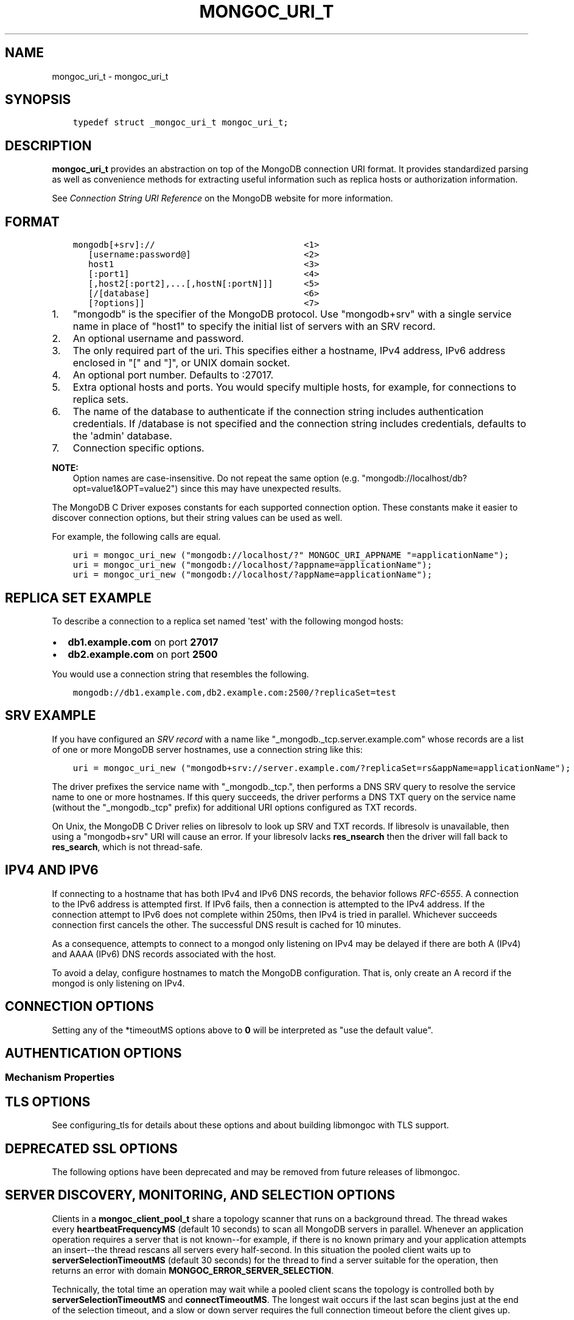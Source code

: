 .\" Man page generated from reStructuredText.
.
.TH "MONGOC_URI_T" "3" "Apr 08, 2021" "1.18.0-alpha" "libmongoc"
.SH NAME
mongoc_uri_t \- mongoc_uri_t
.
.nr rst2man-indent-level 0
.
.de1 rstReportMargin
\\$1 \\n[an-margin]
level \\n[rst2man-indent-level]
level margin: \\n[rst2man-indent\\n[rst2man-indent-level]]
-
\\n[rst2man-indent0]
\\n[rst2man-indent1]
\\n[rst2man-indent2]
..
.de1 INDENT
.\" .rstReportMargin pre:
. RS \\$1
. nr rst2man-indent\\n[rst2man-indent-level] \\n[an-margin]
. nr rst2man-indent-level +1
.\" .rstReportMargin post:
..
.de UNINDENT
. RE
.\" indent \\n[an-margin]
.\" old: \\n[rst2man-indent\\n[rst2man-indent-level]]
.nr rst2man-indent-level -1
.\" new: \\n[rst2man-indent\\n[rst2man-indent-level]]
.in \\n[rst2man-indent\\n[rst2man-indent-level]]u
..
.SH SYNOPSIS
.INDENT 0.0
.INDENT 3.5
.sp
.nf
.ft C
typedef struct _mongoc_uri_t mongoc_uri_t;
.ft P
.fi
.UNINDENT
.UNINDENT
.SH DESCRIPTION
.sp
\fBmongoc_uri_t\fP provides an abstraction on top of the MongoDB connection URI format. It provides standardized parsing as well as convenience methods for extracting useful information such as replica hosts or authorization information.
.sp
See \fI\%Connection String URI Reference\fP on the MongoDB website for more information.
.SH FORMAT
.INDENT 0.0
.INDENT 3.5
.sp
.nf
.ft C
mongodb[+srv]://                             <1>
   [username:password@]                      <2>
   host1                                     <3>
   [:port1]                                  <4>
   [,host2[:port2],...[,hostN[:portN]]]      <5>
   [/[database]                              <6>
   [?options]]                               <7>
.ft P
.fi
.UNINDENT
.UNINDENT
.INDENT 0.0
.IP 1. 3
"mongodb" is the specifier of the MongoDB protocol. Use "mongodb+srv" with a single service name in place of "host1" to specify the initial list of servers with an SRV record.
.IP 2. 3
An optional username and password.
.IP 3. 3
The only required part of the uri.  This specifies either a hostname, IPv4 address, IPv6 address enclosed in "[" and "]", or UNIX domain socket.
.IP 4. 3
An optional port number.  Defaults to :27017.
.IP 5. 3
Extra optional hosts and ports.  You would specify multiple hosts, for example, for connections to replica sets.
.IP 6. 3
The name of the database to authenticate if the connection string includes authentication credentials.  If /database is not specified and the connection string includes credentials, defaults to the \(aqadmin\(aq database.
.IP 7. 3
Connection specific options.
.UNINDENT
.sp
\fBNOTE:\fP
.INDENT 0.0
.INDENT 3.5
Option names are case\-insensitive. Do not repeat the same option (e.g. "mongodb://localhost/db?opt=value1&OPT=value2") since this may have unexpected results.
.UNINDENT
.UNINDENT
.sp
The MongoDB C Driver exposes constants for each supported connection option. These constants make it easier to discover connection options, but their string values can be used as well.
.sp
For example, the following calls are equal.
.INDENT 0.0
.INDENT 3.5
.sp
.nf
.ft C
uri = mongoc_uri_new ("mongodb://localhost/?" MONGOC_URI_APPNAME "=applicationName");
uri = mongoc_uri_new ("mongodb://localhost/?appname=applicationName");
uri = mongoc_uri_new ("mongodb://localhost/?appName=applicationName");
.ft P
.fi
.UNINDENT
.UNINDENT
.SH REPLICA SET EXAMPLE
.sp
To describe a connection to a replica set named \(aqtest\(aq with the following mongod hosts:
.INDENT 0.0
.IP \(bu 2
\fBdb1.example.com\fP on port \fB27017\fP
.IP \(bu 2
\fBdb2.example.com\fP on port \fB2500\fP
.UNINDENT
.sp
You would use a connection string that resembles the following.
.INDENT 0.0
.INDENT 3.5
.sp
.nf
.ft C
mongodb://db1.example.com,db2.example.com:2500/?replicaSet=test
.ft P
.fi
.UNINDENT
.UNINDENT
.SH SRV EXAMPLE
.sp
If you have configured an \fI\%SRV record\fP with a name like "_mongodb._tcp.server.example.com" whose records are a list of one or more MongoDB server hostnames, use a connection string like this:
.INDENT 0.0
.INDENT 3.5
.sp
.nf
.ft C
uri = mongoc_uri_new ("mongodb+srv://server.example.com/?replicaSet=rs&appName=applicationName");
.ft P
.fi
.UNINDENT
.UNINDENT
.sp
The driver prefixes the service name with "_mongodb._tcp.", then performs a DNS SRV query to resolve the service name to one or more hostnames. If this query succeeds, the driver performs a DNS TXT query on the service name (without the "_mongodb._tcp" prefix) for additional URI options configured as TXT records.
.sp
On Unix, the MongoDB C Driver relies on libresolv to look up SRV and TXT records. If libresolv is unavailable, then using a "mongodb+srv" URI will cause an error. If your libresolv lacks \fBres_nsearch\fP then the driver will fall back to \fBres_search\fP, which is not thread\-safe.
.SH IPV4 AND IPV6
.sp
If connecting to a hostname that has both IPv4 and IPv6 DNS records, the behavior follows \fI\%RFC\-6555\fP\&. A connection to the IPv6 address is attempted first. If IPv6 fails, then a connection is attempted to the IPv4 address. If the connection attempt to IPv6 does not complete within 250ms, then IPv4 is tried in parallel. Whichever succeeds connection first cancels the other. The successful DNS result is cached for 10 minutes.
.sp
As a consequence, attempts to connect to a mongod only listening on IPv4 may be delayed if there are both A (IPv4) and AAAA (IPv6) DNS records associated with the host.
.sp
To avoid a delay, configure hostnames to match the MongoDB configuration. That is, only create an A record if the mongod is only listening on IPv4.
.SH CONNECTION OPTIONS
.TS
center;
|l|l|l|l|.
_
T{
Constant
T}	T{
Key
T}	T{
Default
T}	T{
Description
T}
_
T{
MONGOC_URI_RETRYREADS
T}	T{
retryreads
T}	T{
true
T}	T{
If "true" and the server is a MongoDB 3.6+ standalone, replica set, or sharded cluster, the driver safely retries a read that failed due to a network error or replica set failover.
T}
_
T{
MONGOC_URI_RETRYWRITES
T}	T{
retrywrites
T}	T{
true if driver built w/ TLS
T}	T{
If "true" and the server is a MongoDB 3.6+ replica set or sharded cluster, the driver safely retries a write that failed due to a network error or replica set failover. Only inserts, updates of single documents, or deletes of single
documents are retried.
T}
_
T{
MONGOC_URI_APPNAME
T}	T{
appname
T}	T{
Empty (no appname)
T}	T{
The client application name. This value is used by MongoDB when it logs connection information and profile information, such as slow queries.
T}
_
T{
MONGOC_URI_TLS
T}	T{
tls
T}	T{
Empty (not set, same as false)
T}	T{
{true|false}, indicating if TLS must be used. (See also \fBmongoc_client_set_ssl_opts\fP and \fBmongoc_client_pool_set_ssl_opts\fP\&.)
T}
_
T{
MONGOC_URI_COMPRESSORS
T}	T{
compressors
T}	T{
Empty (no compressors)
T}	T{
Comma separated list of compressors, if any, to use to compress the wire protocol messages. Snappy, zlib, and zstd are optional build time dependencies, and enable the "snappy", "zlib", and "zstd" values respectively.
T}
_
T{
MONGOC_URI_CONNECTTIMEOUTMS
T}	T{
connecttimeoutms
T}	T{
10,000 ms (10 seconds)
T}	T{
This setting applies to new server connections. It is also used as the socket timeout for server discovery and monitoring operations.
T}
_
T{
MONGOC_URI_SOCKETTIMEOUTMS
T}	T{
sockettimeoutms
T}	T{
300,000 ms (5 minutes)
T}	T{
Deprecated in favor of MONGOC_URI_TIMEOUTMS. The time in milliseconds to attempt to send or receive on a socket before the attempt times out.
T}
_
T{
MONGOC_URI_TIMEOUTMS
T}	T{
timeoutms
T}	T{
Empty (no timeout)
T}	T{
The time limit for the full execution of an operation.
T}
_
T{
MONGOC_URI_REPLICASET
T}	T{
replicaset
T}	T{
Empty (no replicaset)
T}	T{
The name of the Replica Set that the driver should connect to.
T}
_
T{
MONGOC_URI_ZLIBCOMPRESSIONLEVEL
T}	T{
zlibcompressionlevel
T}	T{
\-1
T}	T{
When the MONGOC_URI_COMPRESSORS includes "zlib" this options configures the zlib compression level, when the zlib compressor is used to compress client data.
T}
_
.TE
.sp
Setting any of the *timeoutMS options above to \fB0\fP will be interpreted as "use the default value".
.SH AUTHENTICATION OPTIONS
.TS
center;
|l|l|l|.
_
T{
Constant
T}	T{
Key
T}	T{
Description
T}
_
T{
MONGOC_URI_AUTHMECHANISM
T}	T{
authmechanism
T}	T{
Specifies the mechanism to use when authenticating as the provided user. See Authentication for supported values.
T}
_
T{
MONGOC_URI_AUTHMECHANISMPROPERTIES
T}	T{
authmechanismproperties
T}	T{
Certain authentication mechanisms have additional options that can be configured. These options should be provided as comma separated option_key:option_value pair and provided as authMechanismProperties.
T}
_
T{
MONGOC_URI_AUTHSOURCE
T}	T{
authsource
T}	T{
The authSource defines the database that should be used to authenticate to. It is unnecessary to provide this option the database name is the same as the database used in the URI.
T}
_
.TE
.SS Mechanism Properties
.TS
center;
|l|l|l|.
_
T{
Constant
T}	T{
Key
T}	T{
Description
T}
_
T{
MONGOC_URI_CANONICALIZEHOSTNAME
T}	T{
canonicalizehostname
T}	T{
Use the canonical hostname of the service, rather than its configured alias, when authenticating with Cyrus\-SASL Kerberos.
T}
_
T{
MONGOC_URI_GSSAPISERVICENAME
T}	T{
gssapiservicename
T}	T{
Use alternative service name. The default is \fBmongodb\fP\&.
T}
_
.TE
.SH TLS OPTIONS
.TS
center;
|l|l|l|.
_
T{
Constant
T}	T{
Key
T}	T{
Description
T}
_
T{
MONGOC_URI_TLS
T}	T{
tls
T}	T{
{true|false}, indicating if TLS must be used.
T}
_
T{
MONGOC_URI_TLSCERTIFICATEKEYFILE
T}	T{
tlscertificatekeyfile
T}	T{
Path to PEM formatted Private Key, with its Public Certificate concatenated at the end.
T}
_
T{
MONGOC_URI_TLSCERTIFICATEKEYPASSWORD
T}	T{
tlscertificatekeypassword
T}	T{
The password, if any, to use to unlock encrypted Private Key.
T}
_
T{
MONGOC_URI_TLSCAFILE
T}	T{
tlscafile
T}	T{
One, or a bundle of, Certificate Authorities whom should be considered to be trusted.
T}
_
T{
MONGOC_URI_TLSALLOWINVALIDCERTIFICATES
T}	T{
tlsallowinvalidcertificates
T}	T{
Accept and ignore certificate verification errors (e.g. untrusted issuer, expired, etc.)
T}
_
T{
MONGOC_URI_TLSALLOWINVALIDHOSTNAMES
T}	T{
tlsallowinvalidhostnames
T}	T{
Ignore hostname verification of the certificate (e.g. Man In The Middle, using valid certificate, but issued for another hostname)
T}
_
T{
MONGOC_URI_TLSINSECURE
T}	T{
tlsinsecure
T}	T{
{true|false}, indicating if insecure TLS options should be used. Currently this implies MONGOC_URI_TLSALLOWINVALIDCERTIFICATES and MONGOC_URI_TLSALLOWINVALIDHOSTNAMES.
T}
_
T{
MONGOC_URI_TLSDISABLECERTIFICATEREVOCATIONCHECK
T}	T{
tlsdisablecertificaterevocationcheck
T}	T{
{true|false}, indicates if revocation checking (CRL / OCSP) should be disabled.
T}
_
T{
MONGOC_URI_TLSDISABLEOCSPENDPOINTCHECK
T}	T{
tlsdisableocspendpointcheck
T}	T{
{true|false}, indicates if OCSP responder endpoints should not be requested when an OCSP response is not stapled.
T}
_
.TE
.sp
See configuring_tls for details about these options and about building libmongoc with TLS support.
.SH DEPRECATED SSL OPTIONS
.sp
The following options have been deprecated and may be removed from future releases of libmongoc.
.TS
center;
|l|l|l|l|.
_
T{
Constant
T}	T{
Key
T}	T{
Deprecated For
T}	T{
Key
T}
_
T{
MONGOC_URI_SSL
T}	T{
ssl
T}	T{
MONGOC_URI_TLS
T}	T{
tls
T}
_
T{
MONGOC_URI_SSLCLIENTCERTIFICATEKEYFILE
T}	T{
sslclientcertificatekeyfile
T}	T{
MONGOC_URI_TLSCERTIFICATEKEYFILE
T}	T{
tlscertificatekeyfile
T}
_
T{
MONGOC_URI_SSLCLIENTCERTIFICATEKEYPASSWORD
T}	T{
sslclientcertificatekeypassword
T}	T{
MONGOC_URI_TLSCERTIFICATEKEYPASSWORD
T}	T{
tlscertificatekeypassword
T}
_
T{
MONGOC_URI_SSLCERTIFICATEAUTHORITYFILE
T}	T{
sslcertificateauthorityfile
T}	T{
MONGOC_URI_TLSCAFILE
T}	T{
tlscafile
T}
_
T{
MONGOC_URI_SSLALLOWINVALIDCERTIFICATES
T}	T{
sslallowinvalidcertificates
T}	T{
MONGOC_URI_TLSALLOWINVALIDCERTIFICATES
T}	T{
tlsallowinvalidcertificates
T}
_
T{
MONGOC_URI_SSLALLOWINVALIDHOSTNAMES
T}	T{
sslallowinvalidhostnames
T}	T{
MONGOC_URI_TLSALLOWINVALIDHOSTNAMES
T}	T{
tlsallowinvalidhostnames
T}
_
.TE
.SH SERVER DISCOVERY, MONITORING, AND SELECTION OPTIONS
.sp
Clients in a \fBmongoc_client_pool_t\fP share a topology scanner that runs on a background thread. The thread wakes every \fBheartbeatFrequencyMS\fP (default 10 seconds) to scan all MongoDB servers in parallel. Whenever an application operation requires a server that is not known\-\-for example, if there is no known primary and your application attempts an insert\-\-the thread rescans all servers every half\-second. In this situation the pooled client waits up to \fBserverSelectionTimeoutMS\fP (default 30 seconds) for the thread to find a server suitable for the operation, then returns an error with domain \fBMONGOC_ERROR_SERVER_SELECTION\fP\&.
.sp
Technically, the total time an operation may wait while a pooled client scans the topology is controlled both by \fBserverSelectionTimeoutMS\fP and \fBconnectTimeoutMS\fP\&. The longest wait occurs if the last scan begins just at the end of the selection timeout, and a slow or down server requires the full connection timeout before the client gives up.
.sp
A non\-pooled client is single\-threaded. Every \fBheartbeatFrequencyMS\fP, it blocks the next application operation while it does a parallel scan. This scan takes as long as needed to check the slowest server: roughly \fBconnectTimeoutMS\fP\&. Therefore the default \fBheartbeatFrequencyMS\fP for single\-threaded clients is greater than for pooled clients: 60 seconds.
.sp
By default, single\-threaded (non\-pooled) clients scan only once when an operation requires a server that is not known. If you attempt an insert and there is no known primary, the client checks all servers once trying to find it, then succeeds or returns an error with domain \fBMONGOC_ERROR_SERVER_SELECTION\fP\&. But if you set \fBserverSelectionTryOnce\fP to "false", the single\-threaded client loops, checking all servers every half\-second, until \fBserverSelectionTimeoutMS\fP\&.
.sp
The total time an operation may wait for a single\-threaded client to scan the topology is determined by \fBconnectTimeoutMS\fP in the try\-once case, or \fBserverSelectionTimeoutMS\fP and \fBconnectTimeoutMS\fP if \fBserverSelectionTryOnce\fP is set "false".
.TS
center;
|l|l|l|.
_
T{
Constant
T}	T{
Key
T}	T{
Description
T}
_
T{
MONGOC_URI_HEARTBEATFREQUENCYMS
T}	T{
heartbeatfrequencyms
T}	T{
The interval between server monitoring checks. Defaults to 10,000ms (10 seconds) in pooled (multi\-threaded) mode, 60,000ms (60 seconds) in non\-pooled mode (single\-threaded).
T}
_
T{
MONGOC_URI_SERVERSELECTIONTIMEOUTMS
T}	T{
serverselectiontimeoutms
T}	T{
A timeout in milliseconds to block for server selection before throwing an exception. The default is 30,0000ms (30 seconds).
T}
_
T{
MONGOC_URI_SERVERSELECTIONTRYONCE
T}	T{
serverselectiontryonce
T}	T{
If "true", the driver scans the topology exactly once after server selection fails, then either selects a server or returns an error. If it is false, then the driver repeatedly searches for a suitable server for up to \fBserverSelectionTimeoutMS\fP milliseconds (pausing a half second between attempts). The default for \fBserverSelectionTryOnce\fP is "false" for pooled clients, otherwise "true". Pooled clients ignore serverSelectionTryOnce; they signal the thread to rescan the topology every half\-second until serverSelectionTimeoutMS expires.
T}
_
T{
MONGOC_URI_SOCKETCHECKINTERVALMS
T}	T{
socketcheckintervalms
T}	T{
Only applies to single threaded clients. If a socket has not been used within this time, its connection is checked with a quick "isMaster" call before it is used again. Defaults to 5,000ms (5 seconds).
T}
_
T{
MONGOC_URI_DIRECTCONNECTION
T}	T{
directconnection
T}	T{
If "true", the driver connects to a single server directly and will not monitor additional servers.  If "false", the driver connects based on the presence and value of the \fBreplicaSet\fP option.
T}
_
.TE
.sp
Setting any of the *TimeoutMS options above to \fB0\fP will be interpreted as "use the default value".
.SH CONNECTION POOL OPTIONS
.sp
These options govern the behavior of a \fBmongoc_client_pool_t\fP\&. They are ignored by a non\-pooled \fBmongoc_client_t\fP\&.
.TS
center;
|l|l|l|.
_
T{
Constant
T}	T{
Key
T}	T{
Description
T}
_
T{
MONGOC_URI_MAXPOOLSIZE
T}	T{
maxpoolsize
T}	T{
The maximum number of clients created by a \fBmongoc_client_pool_t\fP total (both in the pool and checked out). The default value is 100. Once it is reached, \fBmongoc_client_pool_pop\fP blocks until another thread pushes a client.
T}
_
T{
MONGOC_URI_MINPOOLSIZE
T}	T{
minpoolsize
T}	T{
Deprecated. This option\(aqs behavior does not match its name, and its actual behavior will likely hurt performance.
T}
_
T{
MONGOC_URI_MAXIDLETIMEMS
T}	T{
maxidletimems
T}	T{
Not implemented.
T}
_
T{
MONGOC_URI_WAITQUEUEMULTIPLE
T}	T{
waitqueuemultiple
T}	T{
Not implemented.
T}
_
T{
MONGOC_URI_WAITQUEUETIMEOUTMS
T}	T{
waitqueuetimeoutms
T}	T{
Deprecated in favor of MONGOC_URI_TIMEOUTMS. The maximum time to wait for a client to become available from the pool.
T}
_
.TE
.SH WRITE CONCERN OPTIONS
.TS
center;
|l|l|l|.
_
T{
Constant
T}	T{
Key
T}	T{
Description
T}
_
T{
MONGOC_URI_W
T}	T{
w
T}	T{
Determines the write concern (guarantee). Valid values:
.INDENT 0.0
.IP \(bu 2
0 = The driver will not acknowledge write operations but will pass or handle any network and socket errors that it receives to the client. If you disable write concern but enable the getLastError command’s w option, w overrides the w option.
.IP \(bu 2
1 = Provides basic acknowledgement of write operations. By specifying 1, you require that a standalone mongod instance, or the primary for replica sets, acknowledge all write operations. For drivers released after the default write concern change, this is the default write concern setting.
.IP \(bu 2
majority = For replica sets, if you specify the special majority value to w option, write operations will only return successfully after a majority of the configured replica set members have acknowledged the write operation.
.IP \(bu 2
n = For replica sets, if you specify a number n greater than 1, operations with this write concern return only after n members of the set have acknowledged the write. If you set n to a number that is greater than the number of available set members or members that hold data, MongoDB will wait, potentially indefinitely, for these members to become available.
.IP \(bu 2
tags = For replica sets, you can specify a tag set to require that all members of the set that have these tags configured return confirmation of the write operation.
.UNINDENT
T}
_
T{
MONGOC_URI_WTIMEOUTMS
T}	T{
wtimeoutms
T}	T{
Deprecated in favor of MONGOC_URI_TIMEOUTMS. The time in milliseconds to wait for replication to succeed, as specified in the w option, before timing out. When wtimeoutMS is 0, write operations will never time out.
T}
_
T{
MONGOC_URI_JOURNAL
T}	T{
journal
T}	T{
Controls whether write operations will wait until the mongod acknowledges the write operations and commits the data to the on disk journal.
.INDENT 0.0
.IP \(bu 2
true  = Enables journal commit acknowledgement write concern. Equivalent to specifying the getLastError command with the j option enabled.
.IP \(bu 2
false = Does not require that mongod commit write operations to the journal before acknowledging the write operation. This is the default option for the journal parameter.
.UNINDENT
T}
_
.TE
.SH READ CONCERN OPTIONS
.TS
center;
|l|l|l|.
_
T{
Constant
T}	T{
Key
T}	T{
Description
T}
_
T{
MONGOC_URI_READCONCERNLEVEL
T}	T{
readconcernlevel
T}	T{
The level of isolation for read operations. If the level is left unspecified, the server default will be used. See \fI\%readConcern in the MongoDB Manual\fP for details.
T}
_
.TE
.SH READ PREFERENCE OPTIONS
.sp
When connected to a replica set, the driver chooses which member to query using the read preference:
.INDENT 0.0
.IP 1. 3
Choose members whose type matches "readPreference".
.IP 2. 3
From these, if there are any tags sets configured, choose members matching the first tag set. If there are none, fall back to the next tag set and so on, until some members are chosen or the tag sets are exhausted.
.IP 3. 3
From the chosen servers, distribute queries randomly among the server with the fastest round\-trip times. These include the server with the fastest time and any whose round\-trip time is no more than "localThresholdMS" slower.
.UNINDENT
.TS
center;
|l|l|l|.
_
T{
Constant
T}	T{
Key
T}	T{
Description
T}
_
T{
MONGOC_URI_READPREFERENCE
T}	T{
readpreference
T}	T{
Specifies the replica set read preference for this connection. This setting overrides any slaveOk value. The read preference values are the following:
.INDENT 0.0
.IP \(bu 2
primary (default)
.IP \(bu 2
primaryPreferred
.IP \(bu 2
secondary
.IP \(bu 2
secondaryPreferred
.IP \(bu 2
nearest
.UNINDENT
T}
_
T{
MONGOC_URI_READPREFERENCETAGS
T}	T{
readpreferencetags
T}	T{
A representation of a tag set. See also mongoc\-read\-prefs\-tag\-sets\&.
T}
_
T{
MONGOC_URI_LOCALTHRESHOLDMS
T}	T{
localthresholdms
T}	T{
How far to distribute queries, beyond the server with the fastest round\-trip time. By default, only servers within 15ms of the fastest round\-trip time receive queries.
T}
_
T{
MONGOC_URI_MAXSTALENESSSECONDS
T}	T{
maxstalenessseconds
T}	T{
The maximum replication lag, in wall clock time, that a secondary can suffer and still be eligible. The smallest allowed value for maxStalenessSeconds is 90 seconds.
T}
_
.TE
.sp
\fBNOTE:\fP
.INDENT 0.0
.INDENT 3.5
When connecting to more than one mongos, libmongoc\(aqs localThresholdMS applies only to the selection of mongos servers. The threshold for selecting among replica set members in shards is controlled by the \fI\%mongos\(aqs localThreshold command line option\fP\&.
.UNINDENT
.UNINDENT
.SH LEGACY OPTIONS
.sp
For historical reasons, the following options are available. They should however not be used.
.TS
center;
|l|l|l|.
_
T{
Constant
T}	T{
Key
T}	T{
Description
T}
_
T{
MONGOC_URI_SAFE
T}	T{
safe
T}	T{
{true|false} Same as w={1|0}
T}
_
T{
MONGOC_URI_SLAVEOK
T}	T{
slaveok
T}	T{
When set, same as readPreference=secondaryPreferred
T}
_
.TE
.SH AUTHOR
MongoDB, Inc
.SH COPYRIGHT
2017-present, MongoDB, Inc
.\" Generated by docutils manpage writer.
.
